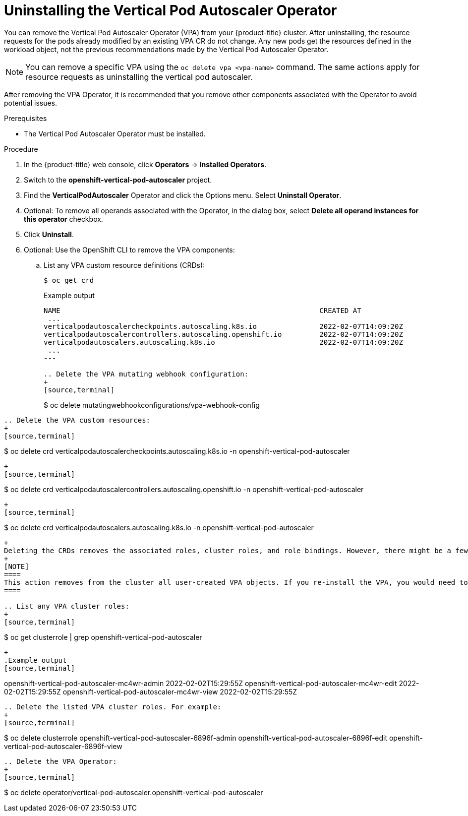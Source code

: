 // Module included in the following assemblies:
//
// * nodes/nodes-vertical-autoscaler.adoc

:_content-type: PROCEDURE
[id="nodes-pods-vertical-autoscaler-uninstall_{context}"]
= Uninstalling the Vertical Pod Autoscaler Operator

You can remove the Vertical Pod Autoscaler Operator (VPA) from your {product-title} cluster. After uninstalling, the resource requests for the pods already modified by an existing VPA CR do not change. Any new pods get the resources defined in the workload object, not the previous recommendations made by the Vertical Pod Autoscaler Operator.

[NOTE]
====
You can remove a specific VPA using the `oc delete vpa <vpa-name>` command. The same actions apply for resource requests as uninstalling the vertical pod autoscaler.
====

After removing the VPA Operator, it is recommended that you remove other components associated with the Operator to avoid potential issues. 

.Prerequisites

* The Vertical Pod Autoscaler Operator must be installed.

.Procedure

. In the {product-title} web console, click *Operators* -> *Installed Operators*.

. Switch to the *openshift-vertical-pod-autoscaler* project.

. Find the *VerticalPodAutoscaler*  Operator and click the Options menu. Select *Uninstall Operator*.

. Optional: To remove all operands associated with the Operator, in the dialog box, select *Delete all operand instances for this operator* checkbox.

. Click *Uninstall*.

. Optional: Use the OpenShift CLI to remove the VPA components:

.. List any VPA custom resource definitions (CRDs):
+
[source,terminal]
----
$ oc get crd
----
+
.Example output
+
[source,terminal]
----
NAME                                                              CREATED AT
 ...
verticalpodautoscalercheckpoints.autoscaling.k8s.io               2022-02-07T14:09:20Z
verticalpodautoscalercontrollers.autoscaling.openshift.io         2022-02-07T14:09:20Z
verticalpodautoscalers.autoscaling.k8s.io                         2022-02-07T14:09:20Z
 ...
---

.. Delete the VPA mutating webhook configuration: 
+
[source,terminal]
----
$ oc delete mutatingwebhookconfigurations/vpa-webhook-config
----

.. Delete the VPA custom resources:
+
[source,terminal]
----
$ oc delete crd verticalpodautoscalercheckpoints.autoscaling.k8s.io -n openshift-vertical-pod-autoscaler
----
+
[source,terminal]
----
$ oc delete crd verticalpodautoscalercontrollers.autoscaling.openshift.io -n openshift-vertical-pod-autoscaler
----
+
[source,terminal]
----
$ oc delete crd verticalpodautoscalers.autoscaling.k8s.io -n openshift-vertical-pod-autoscaler
----
+
Deleting the CRDs removes the associated roles, cluster roles, and role bindings. However, there might be a few cluster roles that must be manually deleted.
+
[NOTE]
====
This action removes from the cluster all user-created VPA objects. If you re-install the VPA, you would need to create these objects again.
====

.. List any VPA cluster roles: 
+
[source,terminal]
----
$ oc get clusterrole | grep openshift-vertical-pod-autoscaler
----
+
.Example output
[source,terminal]
----
openshift-vertical-pod-autoscaler-mc4wr-admin        2022-02-02T15:29:55Z
openshift-vertical-pod-autoscaler-mc4wr-edit         2022-02-02T15:29:55Z
openshift-vertical-pod-autoscaler-mc4wr-view         2022-02-02T15:29:55Z
----

.. Delete the listed VPA cluster roles. For example:
+
[source,terminal]
----
$ oc delete clusterrole openshift-vertical-pod-autoscaler-6896f-admin openshift-vertical-pod-autoscaler-6896f-edit openshift-vertical-pod-autoscaler-6896f-view
----

.. Delete the VPA Operator:
+
[source,terminal]
----
$ oc delete operator/vertical-pod-autoscaler.openshift-vertical-pod-autoscaler
----

